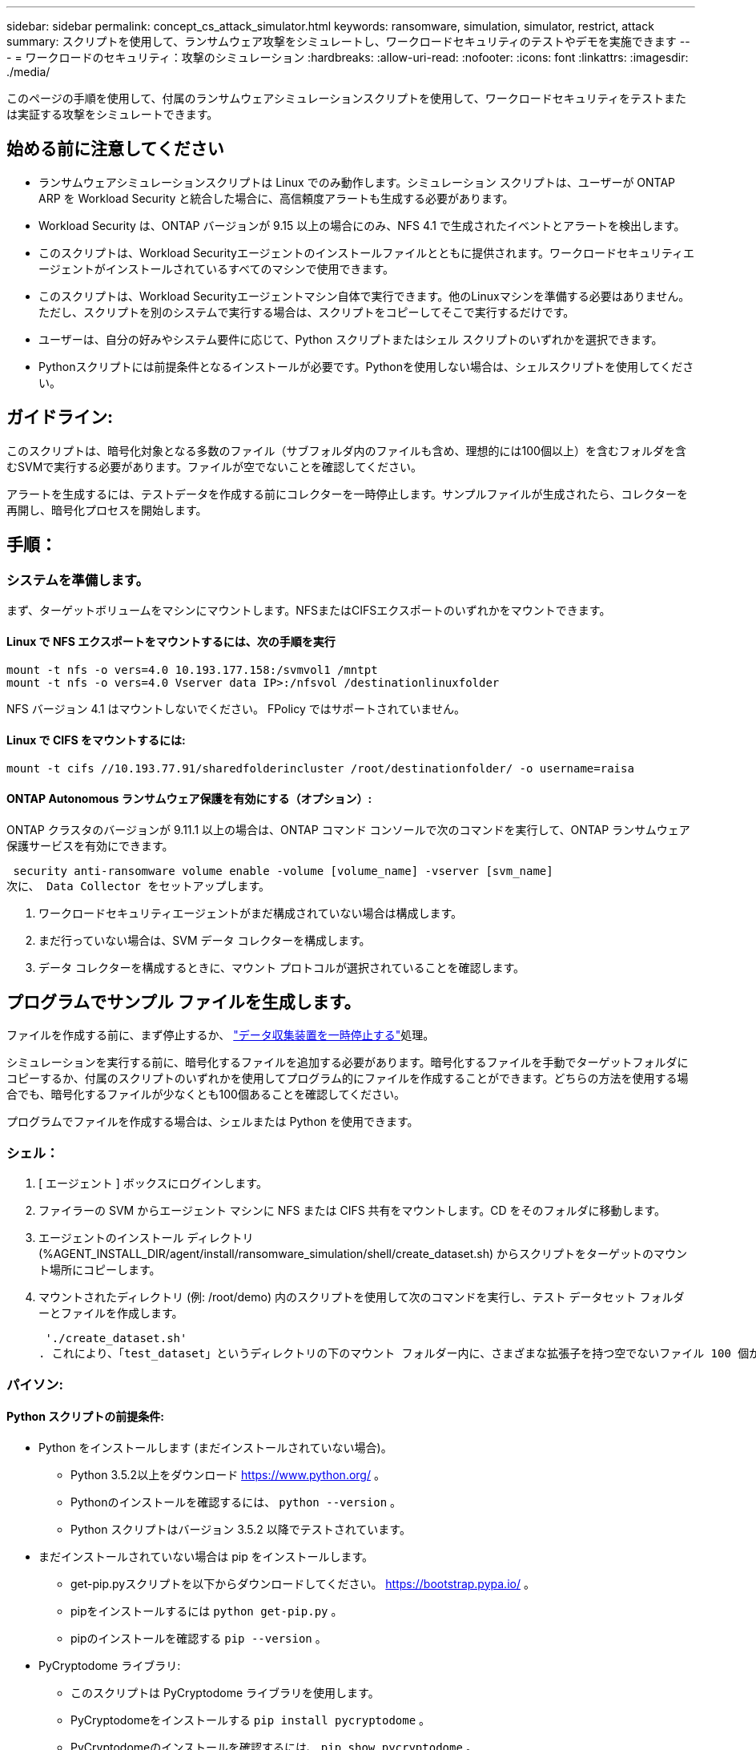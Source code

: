 ---
sidebar: sidebar 
permalink: concept_cs_attack_simulator.html 
keywords: ransomware, simulation, simulator, restrict, attack 
summary: スクリプトを使用して、ランサムウェア攻撃をシミュレートし、ワークロードセキュリティのテストやデモを実施できます 
---
= ワークロードのセキュリティ：攻撃のシミュレーション
:hardbreaks:
:allow-uri-read: 
:nofooter: 
:icons: font
:linkattrs: 
:imagesdir: ./media/


[role="lead"]
このページの手順を使用して、付属のランサムウェアシミュレーションスクリプトを使用して、ワークロードセキュリティをテストまたは実証する攻撃をシミュレートできます。



== 始める前に注意してください

* ランサムウェアシミュレーションスクリプトは Linux でのみ動作します。シミュレーション スクリプトは、ユーザーが ONTAP ARP を Workload Security と統合した場合に、高信頼度アラートも生成する必要があります。
* Workload Security は、ONTAP バージョンが 9.15 以上の場合にのみ、NFS 4.1 で生成されたイベントとアラートを検出します。
* このスクリプトは、Workload Securityエージェントのインストールファイルとともに提供されます。ワークロードセキュリティエージェントがインストールされているすべてのマシンで使用できます。
* このスクリプトは、Workload Securityエージェントマシン自体で実行できます。他のLinuxマシンを準備する必要はありません。ただし、スクリプトを別のシステムで実行する場合は、スクリプトをコピーしてそこで実行するだけです。
* ユーザーは、自分の好みやシステム要件に応じて、Python スクリプトまたはシェル スクリプトのいずれかを選択できます。
* Pythonスクリプトには前提条件となるインストールが必要です。Pythonを使用しない場合は、シェルスクリプトを使用してください。




== ガイドライン:

このスクリプトは、暗号化対象となる多数のファイル（サブフォルダ内のファイルも含め、理想的には100個以上）を含むフォルダを含むSVMで実行する必要があります。ファイルが空でないことを確認してください。

アラートを生成するには、テストデータを作成する前にコレクターを一時停止します。サンプルファイルが生成されたら、コレクターを再開し、暗号化プロセスを開始します。



== 手順：



=== システムを準備します。

まず、ターゲットボリュームをマシンにマウントします。NFSまたはCIFSエクスポートのいずれかをマウントできます。



==== Linux で NFS エクスポートをマウントするには、次の手順を実行

[listing]
----
mount -t nfs -o vers=4.0 10.193.177.158:/svmvol1 /mntpt
mount -t nfs -o vers=4.0 Vserver data IP>:/nfsvol /destinationlinuxfolder
----
NFS バージョン 4.1 はマウントしないでください。 FPolicy ではサポートされていません。



==== Linux で CIFS をマウントするには:

[listing]
----
mount -t cifs //10.193.77.91/sharedfolderincluster /root/destinationfolder/ -o username=raisa
----


==== ONTAP Autonomous ランサムウェア保護を有効にする（オプション）:

ONTAP クラスタのバージョンが 9.11.1 以上の場合は、ONTAP コマンド コンソールで次のコマンドを実行して、ONTAP ランサムウェア保護サービスを有効にできます。

 security anti-ransomware volume enable -volume [volume_name] -vserver [svm_name]
次に、 Data Collector をセットアップします。

. ワークロードセキュリティエージェントがまだ構成されていない場合は構成します。
. まだ行っていない場合は、SVM データ コレクターを構成します。
. データ コレクターを構成するときに、マウント プロトコルが選択されていることを確認します。




== プログラムでサンプル ファイルを生成します。

ファイルを作成する前に、まず停止するか、 link:task_add_collector_svm.html#play-pause-data-collector["データ収集装置を一時停止する"]処理。

シミュレーションを実行する前に、暗号化するファイルを追加する必要があります。暗号化するファイルを手動でターゲットフォルダにコピーするか、付属のスクリプトのいずれかを使用してプログラム的にファイルを作成することができます。どちらの方法を使用する場合でも、暗号化するファイルが少なくとも100個あることを確認してください。

プログラムでファイルを作成する場合は、シェルまたは Python を使用できます。



=== シェル：

. [ エージェント ] ボックスにログインします。
. ファイラーの SVM からエージェント マシンに NFS または CIFS 共有をマウントします。CD をそのフォルダに移動します。
. エージェントのインストール ディレクトリ (%AGENT_INSTALL_DIR/agent/install/ransomware_simulation/shell/create_dataset.sh) からスクリプトをターゲットのマウント場所にコピーします。
. マウントされたディレクトリ (例: /root/demo) 内のスクリプトを使用して次のコマンドを実行し、テスト データセット フォルダーとファイルを作成します。
+
 './create_dataset.sh'
. これにより、「test_dataset」というディレクトリの下のマウント フォルダー内に、さまざまな拡張子を持つ空でないファイル 100 個が作成されます。




=== パイソン:



==== Python スクリプトの前提条件:

* Python をインストールします (まだインストールされていない場合)。
+
** Python 3.5.2以上をダウンロード https://www.python.org/[] 。
** Pythonのインストールを確認するには、  `python --version` 。
** Python スクリプトはバージョン 3.5.2 以降でテストされています。


* まだインストールされていない場合は pip をインストールします。
+
** get-pip.pyスクリプトを以下からダウンロードしてください。  https://bootstrap.pypa.io/[] 。
** pipをインストールするには `python get-pip.py` 。
** pipのインストールを確認する `pip --version` 。


* PyCryptodome ライブラリ:
+
** このスクリプトは PyCryptodome ライブラリを使用します。
** PyCryptodomeをインストールする `pip install pycryptodome` 。
** PyCryptodomeのインストールを確認するには、  `pip show pycryptodome` 。






==== Python ファイル作成スクリプト:

. [ エージェント ] ボックスにログインします。
. ファイラーの SVM からエージェント マシンに NFS または CIFS 共有をマウントします。CD をそのフォルダに移動します。
. エージェントのインストール ディレクトリ (%AGENT_INSTALL_DIR/agent/install/ransomware_simulation/python/create_dataset.py) からターゲットのマウント場所にスクリプトをコピーします。
. マウントされたディレクトリ (例: /root/demo) 内のスクリプトを使用して次のコマンドを実行し、テスト データセット フォルダーとファイルを作成します。
+
 'python create_dataset.py'
. これにより、「test_dataset」というディレクトリの下のマウントフォルダ内に、さまざまな拡張子を持つ空でないファイル100個が作成されます。




== コレクターを再開する

これらの手順を実行する前にコレクターを一時停止した場合は、サンプル ファイルが作成されたら必ずコレクターを再開してください。



== ランサムウェアシミュレータスクリプトを実行します

ランサムウェアアラートを生成するには、Workload Security でランサムウェアアラートをシミュレートする付属のスクリプトを実行します。



=== シェル：

. エージェントのインストール ディレクトリ (%AGENT_INSTALL_DIR/agent/install/ransomware_simulation/shell/simulate_attack.sh) からスクリプトをターゲットのマウント場所にコピーします。
. マウントされたディレクトリ (例: /root/demo) 内のスクリプトを使用して次のコマンドを実行し、テスト データセットを暗号化します。
+
 './simulate_attack.sh'
. これにより、「test_dataset」ディレクトリの下に作成されたサンプル ファイルが暗号化されます。




=== パイソン:

. エージェントのインストール ディレクトリ (%AGENT_INSTALL_DIR/agent/install/ransomware_simulation/python/simulate_attack.py) からスクリプトをターゲットのマウント場所にコピーします。
. Pythonの前提条件は、Pythonスクリプトの前提条件セクションに従ってインストールされていることに注意してください。
. マウントされたディレクトリ (例: /root/demo) 内のスクリプトを使用して次のコマンドを実行し、テスト データセットを暗号化します。
+
 'python simulate_attack.py'
. これにより、「test_dataset」ディレクトリの下に作成されたサンプル ファイルが暗号化されます。




== ワークロードセキュリティでアラートを生成する

シミュレータ スクリプトの実行が終了すると、数分以内に Web UI にアラートが表示されます。

注意: 以下の条件がすべて満たされた場合、高信頼度アラートが生成されます。

. 監視対象SVMのONTAPバージョンが9.11.1以上
. ONTAP自律ランサムウェア保護が設定されている
. Workload Security データ コレクターがクラスター モードに追加されました。


Workload Security はユーザーの行動に基づいてランサムウェアのパターンを検出し、ONTAP ARP はファイル内の暗号化アクティビティに基づいてランサムウェアのアクティビティを検出します。

条件が満たされた場合、Workload Security はアラートを高信頼度アラートとしてマークします。

アラート リスト ページの高信頼度アラートの例:

image:ws_high_confidence_alert.png["高信頼度アラートの例、リストページ"]

高信頼度アラートの詳細の例:

image:ws_high_confidence_alert_detail.png["高信頼度アラートの例、詳細ページ"]



== アラートを複数回トリガーする

Workload Security はユーザーの行動を学習し、24 時間以内に同じユーザーに対して繰り返しランサムウェア攻撃が行われた場合、アラートを生成しません。

別のユーザーで新しいアラートを生成するには、同じ手順 (テスト データを作成し、テスト データを暗号化する) を再度実行してください。
